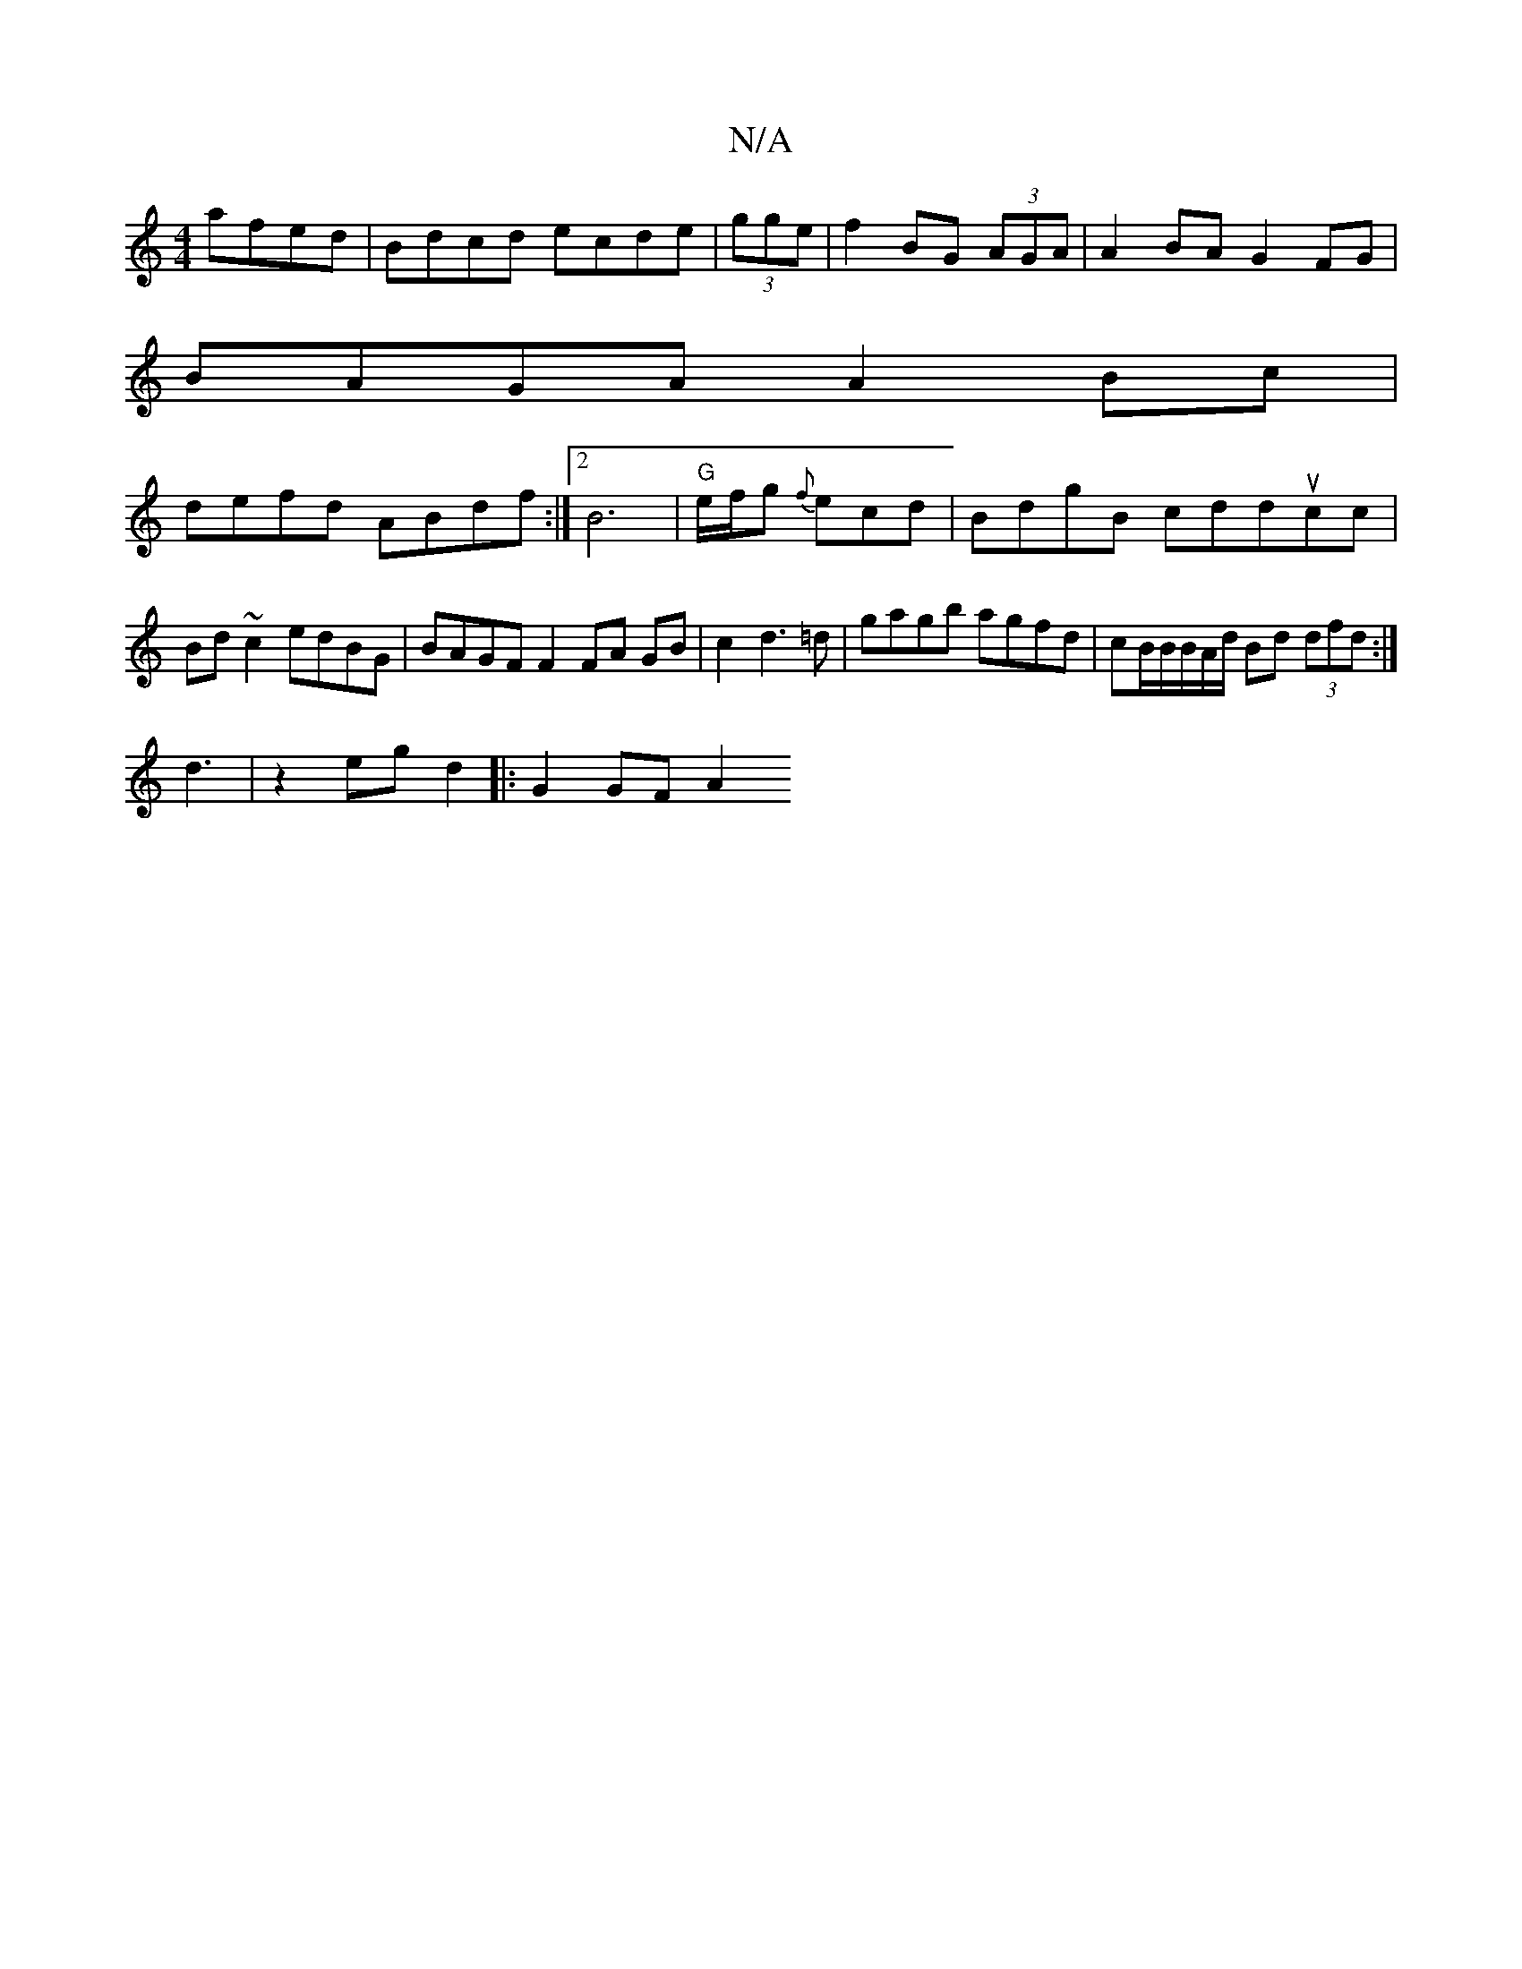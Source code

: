 X:1
T:N/A
M:4/4
R:N/A
K:Cmajor
 afed|Bdcd ecde|(3gge|f2 BG (3AGA | A2 BA G2 FG|
BAGA A2 Bc |
defd ABdf:|2 B6|"G" e/f/g {f}ecd | BdgB cdducc|Bd~c2 edBG | BAGF F2 FA GB|c2 d3=d | gagb agfd|cB/B/B/A/d/ Bd (3dfd:|
d3|z2 eg d2|:G2 GF A2